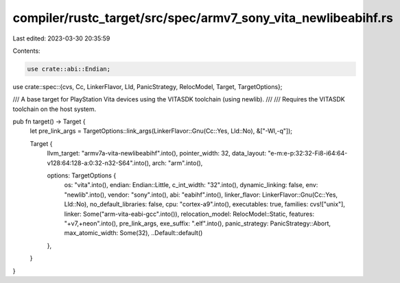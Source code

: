 compiler/rustc_target/src/spec/armv7_sony_vita_newlibeabihf.rs
==============================================================

Last edited: 2023-03-30 20:35:59

Contents:

.. code-block:: rs

    use crate::abi::Endian;
use crate::spec::{cvs, Cc, LinkerFlavor, Lld, PanicStrategy, RelocModel, Target, TargetOptions};

/// A base target for PlayStation Vita devices using the VITASDK toolchain (using newlib).
///
/// Requires the VITASDK toolchain on the host system.

pub fn target() -> Target {
    let pre_link_args = TargetOptions::link_args(LinkerFlavor::Gnu(Cc::Yes, Lld::No), &["-Wl,-q"]);

    Target {
        llvm_target: "armv7a-vita-newlibeabihf".into(),
        pointer_width: 32,
        data_layout: "e-m:e-p:32:32-Fi8-i64:64-v128:64:128-a:0:32-n32-S64".into(),
        arch: "arm".into(),

        options: TargetOptions {
            os: "vita".into(),
            endian: Endian::Little,
            c_int_width: "32".into(),
            dynamic_linking: false,
            env: "newlib".into(),
            vendor: "sony".into(),
            abi: "eabihf".into(),
            linker_flavor: LinkerFlavor::Gnu(Cc::Yes, Lld::No),
            no_default_libraries: false,
            cpu: "cortex-a9".into(),
            executables: true,
            families: cvs!["unix"],
            linker: Some("arm-vita-eabi-gcc".into()),
            relocation_model: RelocModel::Static,
            features: "+v7,+neon".into(),
            pre_link_args,
            exe_suffix: ".elf".into(),
            panic_strategy: PanicStrategy::Abort,
            max_atomic_width: Some(32),
            ..Default::default()
        },
    }
}


